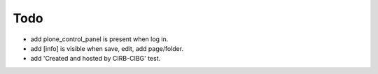 Todo
====

* add plone_control_panel is present when log in.
* add [info] is visible when save, edit, add page/folder.
* add 'Created and hosted by CIRB-CIBG' test.
